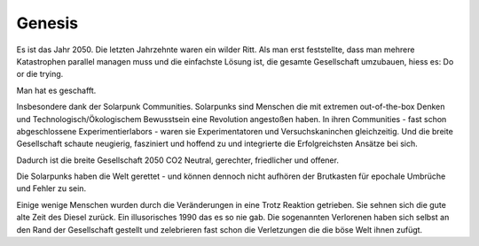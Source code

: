 Genesis
=======

Es ist das Jahr 2050. Die letzten Jahrzehnte waren ein wilder Ritt. Als man erst feststellte, dass man mehrere Katastrophen parallel managen muss und die einfachste Lösung ist, die gesamte Gesellschaft umzubauen, hiess es: Do or die trying.

Man hat es geschafft.

Insbesondere dank der Solarpunk Communities. Solarpunks sind Menschen die mit extremen out-of-the-box Denken und Technologisch/Ökologischem Bewusstsein eine Revolution angestoßen haben. In ihren Communities - fast schon abgeschlossene Experimentierlabors - waren sie Experimentatoren und Versuchskaninchen gleichzeitig. Und die breite Gesellschaft schaute neugierig, fasziniert und hoffend zu und integrierte die Erfolgreichsten Ansätze bei sich.

Dadurch ist die breite Gesellschaft 2050 CO2 Neutral, gerechter, friedlicher und offener.

Die Solarpunks haben die Welt gerettet - und können dennoch nicht aufhören der Brutkasten für epochale Umbrüche und Fehler zu sein.

Einige wenige Menschen wurden durch die Veränderungen in eine Trotz Reaktion getrieben. Sie sehnen sich die gute alte Zeit des Diesel zurück. Ein illusorisches 1990 das es so nie gab. Die sogenannten Verlorenen haben sich selbst an den Rand der Gesellschaft gestellt und zelebrieren fast schon die Verletzungen die die böse Welt ihnen zufügt.